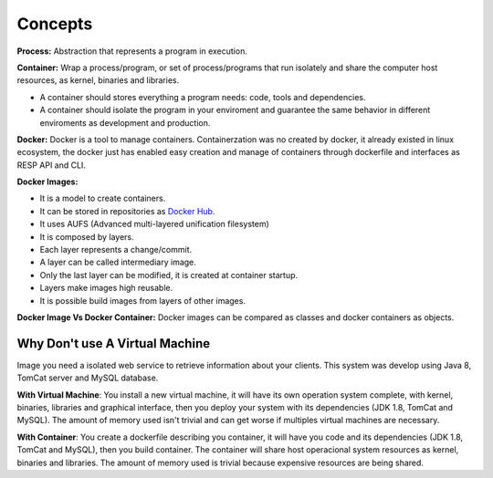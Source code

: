 Concepts
=========

**Process:** Abstraction that represents a program in execution.

**Container:** Wrap a process/program, or set of process/programs that run isolately and share the computer host
resources, as kernel, binaries and libraries.

- A container should stores everything a program needs: code, tools and dependencies.
- A container should isolate the program in your enviroment and guarantee the same behavior in different enviroments as development and production.

**Docker:** Docker is a tool to manage containers.
Containerzation was no created by docker, it already existed in linux ecosystem, the docker just has enabled easy creation and manage of containers through dockerfile and interfaces as RESP API and CLI.

**Docker Images:** 

- It is a model to create containers.
- It can be stored in repositories as `Docker Hub <https://hub.docker.com/>`_.
- It uses AUFS (Advanced multi-layered unification filesystem)
- It is composed by layers.
- Each layer represents a change/commit.
- A layer can be called intermediary image.
- Only the last layer can be modified, it is created at container startup.
- Layers make images high reusable.
- It is possible build images from layers of other images.

**Docker Image Vs Docker Container:** Docker images can be compared as classes and docker containers as objects.

Why Don't use A Virtual Machine
-------------------------------

Image you need a isolated web service to retrieve information about your clients. This system was develop using Java 8, TomCat server and MySQL database.

**With Virtual Machine**: You install a new virtual machine, it will have its own operation system complete, with kernel, 
binaries, libraries and graphical interface, then you deploy your system with its dependencies (JDK 1.8, TomCat and MySQL). The amount of memory used isn't trivial and can get worse if multiples virtual machines are necessary.

**With Container**: You create a dockerfile describing you container, it will have you code and its dependencies (JDK 1.8, TomCat and MySQL), then you build container. The container will share host operacional system resources as kernel, binaries and libraries. The amount of memory used is trivial because expensive resources are being shared.